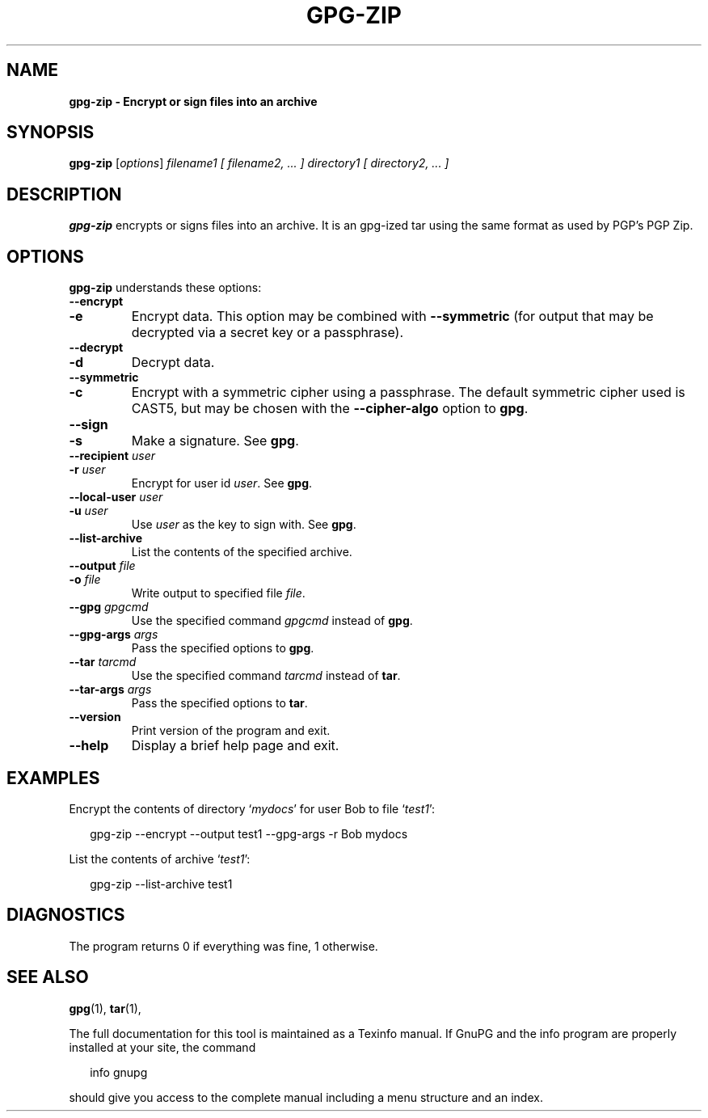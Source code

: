 .\" Created from Texinfo source by yat2m 1.0
.TH GPG-ZIP 1 2012-12-21 "GnuPG 2.0.19" "GNU Privacy Guard"
.SH NAME
.B gpg-zip \- Encrypt or sign files into an archive
.SH SYNOPSIS
.B  gpg-zip
.RI [ options ]
.I filename1
.I [ filename2, ... ]
.I directory1
.I [ directory2, ... ]

.SH DESCRIPTION
\fBgpg-zip\fR encrypts or signs files into an archive.  It is an
gpg-ized tar using the same format as used by PGP's PGP Zip.

.SH OPTIONS

\fBgpg-zip\fR understands these options:


.TP
.B  --encrypt
.TP
.B  -e
Encrypt data.  This option may be combined with \fB--symmetric\fR (for  output that may be decrypted via a secret key or a passphrase).

.TP
.B  --decrypt
.TP
.B  -d
Decrypt data.

.TP
.B  --symmetric
.TP
.B  -c
Encrypt with a symmetric cipher using a passphrase.  The default
symmetric cipher used is CAST5, but may be chosen with the
\fB--cipher-algo\fR option to \fBgpg\fR.

.TP
.B  --sign
.TP
.B  -s
Make a signature.  See \fBgpg\fR.

.TP
.B  --recipient \fIuser\fR
.TP
.B  -r \fIuser\fR
Encrypt for user id \fIuser\fR. See \fBgpg\fR.

.TP
.B  --local-user \fIuser\fR
.TP
.B  -u \fIuser\fR
Use \fIuser\fR as the key to sign with.  See \fBgpg\fR.

.TP
.B  --list-archive
List the contents of the specified archive.

.TP
.B  --output \fIfile\fR
.TP
.B  -o \fIfile\fR
Write output to specified file \fIfile\fR.

.TP
.B  --gpg \fIgpgcmd\fR
Use the specified command \fIgpgcmd\fR instead of \fBgpg\fR.

.TP
.B  --gpg-args \fIargs\fR
Pass the specified options to \fBgpg\fR.

.TP
.B  --tar \fItarcmd\fR
Use the specified command \fItarcmd\fR instead of \fBtar\fR.

.TP
.B  --tar-args \fIargs\fR
Pass the specified options to \fBtar\fR.

.TP
.B  --version
Print version of the program and exit.

.TP
.B  --help
Display a brief help page and exit.


.SH EXAMPLES

Encrypt the contents of directory \(oq\fImydocs\fR\(cq for user Bob to file
\(oq\fItest1\fR\(cq:

.RS 2
.nf
gpg-zip --encrypt --output test1 --gpg-args  -r Bob mydocs
.fi
.RE


List the contents of archive \(oq\fItest1\fR\(cq:

.RS 2
.nf
gpg-zip --list-archive test1
.fi
.RE


.SH DIAGNOSTICS

The program returns 0 if everything was fine, 1 otherwise.


.SH SEE ALSO
\fBgpg\fR(1),
\fBtar\fR(1),

The full documentation for this tool is maintained as a Texinfo manual.
If GnuPG and the info program are properly installed at your site, the
command

.RS 2
.nf
info gnupg
.fi
.RE

should give you access to the complete manual including a menu structure
and an index.
